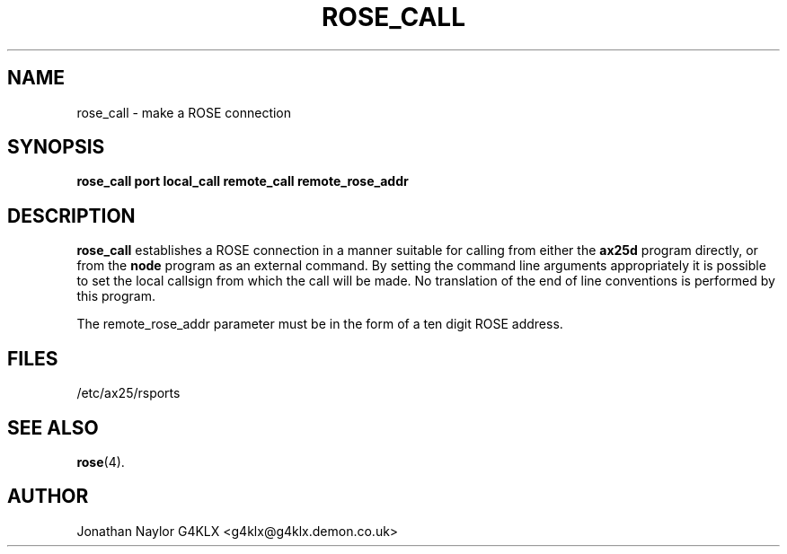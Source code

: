 .TH ROSE_CALL 8 "11 December 1996" Linux "Linux Programmer's Manual"
.SH NAME
rose_call \- make a ROSE connection
.SH SYNOPSIS
.B rose_call port local_call remote_call remote_rose_addr
.SH DESCRIPTION
.LP
.B rose_call
establishes a ROSE connection in a manner suitable for calling from either
the
.B ax25d
program directly, or from the
.B node
program as an external command. By setting the command line arguments
appropriately it is possible to set the local callsign from which the call
will be made. No translation of the end of line conventions is performed by
this program.
.sp 1
The remote_rose_addr parameter must be in the form of a ten digit ROSE address.
.SH FILES
.br
/etc/ax25/rsports
.SH "SEE ALSO"
.BR rose (4).
.SH AUTHOR
Jonathan Naylor G4KLX <g4klx@g4klx.demon.co.uk>
